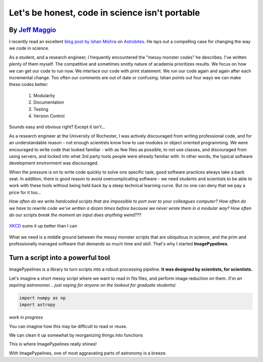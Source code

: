 .. post:: 24 Oct, 2020
   :tags: science, imagepypelines, portability
   :category: Motivation
   :author: Jeff
   :excerpt: 2
   :image: 1

.. _XKCD: https://xkcd.com/054/

Let's be honest, code in science isn't portable
===============================================


By `Jeff Maggio <https://www.jeffmagg.io>`_
-------------------------------------------


I recently read an excellent `blog post by Ishan Mishra <https://astrobites.org/2020/10/23/towards-better-research-code-and-software/>`_ on `Astrobites <https://astrobites.org/>`_. He lays out a compelling case for changing the way we code in science.

As a student, and a research engineer, I frequently encountered the "messy monster codes" he describes. I've written plenty of them myself. The competitive and sometimes snotty nature of academia prioritizes results. We focus on how we can get our code to run now. We interlace our code with print statement. We run our code again and again after each incremental change. Too often our comments are out of date or confusing. Ishan points out four ways we can make these codes better:

    #. Modularity
    #. Documentation
    #. Testing
    #. Version Control

Sounds easy and obvious right? Except it isn't...

As a research engineer at the University of Rochester, I was actively discouraged from writing professional code, and for an understandable reason - not enough scientists know how to use modules or object oriented programming. We were encouraged to write code that looked familiar - with as few files as possible, to not use classes, and discouraged from using servers, and locked into what 3rd party tools people were already familiar with. In other words, the typical software development environment was discouraged.

When the pressure is on to write code quickly to solve one specific task, good software practices always take a back seat. In addition, there is good reason to avoid overcomplicating software - we need students and scientists to be able to work with these tools without being held back by a steep technical learning curve. But no one can deny that we pay a price for it too...

*How often do we write hardcoded scripts that are impossible to port over to your colleagues computer? How often do we have to rewrite code we've written a dozen times before because we never wrote them in a modular way? How often do our scripts break the moment an input does anything weird???*


.. figure:: https://imgs.xkcd.com/comics/data_pipeline.png
    :align: center
    :target: https://xkcd.com/054/
    :alt: XKCD data pipeline
    :figclass: align-center

    XKCD_ sums it up better than I can


What we need is a middle ground between the messy monster scripts that are ubiquitous in science, and the prim and professionally managed software that demands so much time and skill. That's why I started **ImagePypelines**.


Turn a script into a powerful tool
-----------------------------------


ImagePypelines is a library to turn scripts into a robust processing pipeline. **It was designed by scientists, for scientists.**

Let's imagine a short messy script where we want to read in fits files, and perform image reduction on them. *(I'm an aspiring astronomer... just saying for anyone on the lookout for graduate students)*

.. code-block:: python

    import numpy as np
    import astropy


*work in progress*

You can imagine how this may be difficult to read or reuse.

We can clean it up somewhat by reorganizing things into functions


This is where ImagePypelines really shines!


With ImagePypelines, one of most aggravating parts of astronomy is a breeze.

